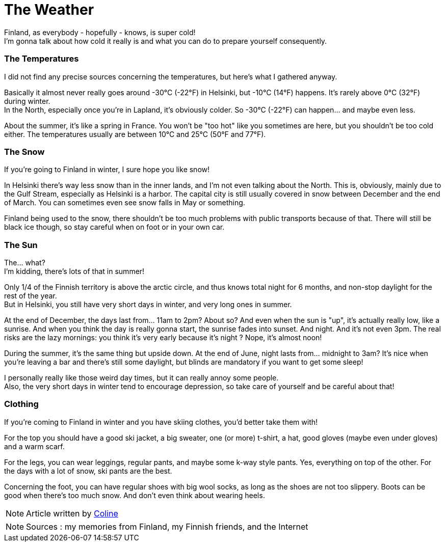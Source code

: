 = The Weather
:hp-tags: everyday life, Coleen's tutorials, weather, clothes, winter
:hp-image: https://TeksInHelsinki.github.com/images/article_covers/3.temps_et_vetements.jpg
:published_at: 2015-08-07

Finland, as everybody - hopefully - knows, is super cold! +
I'm gonna talk about how cold it really is and what you can do to prepare yourself consequently.
 
=== The Temperatures

I did not find any precise sources concerning the temperatures, but here's what I gathered anyway.

Basically it almost never really goes around -30°C (-22°F) in Helsinki, but -10°C (14°F) happens. It's rarely above 0°C (32°F) during winter. +
In the North, especially once you're in Lapland, it's obviously colder. So -30°C (-22°F) can happen... and maybe even less.

About the summer, it's like a spring in France. You won't be "too hot" like you sometimes are here, but you shouldn't be too cold either. The temperatures usually are between 10°C and 25°C (50°F and 77°F).

=== The Snow 

If you're going to Finland in winter, I sure hope you like snow!

In Helsinki there's way less snow than in the inner lands, and I'm not even talking about the North. This is, obviously, mainly due to the Gulf Stream, especially as Helsinki is a harbor. The capital city is still usually covered in snow between December and the end of March. You can sometimes even see snow falls in May or something.

Finland being used to the snow, there shouldn't be too much problems with public transports because of that. There will still be black ice though, so stay careful when on foot or in your own car.
 
=== The Sun

The... what? +
I'm kidding, there's lots of that in summer!

Only 1/4 of the Finnish territory is above the arctic circle, and thus knows total night for 6 months, and non-stop daylight for the rest of the year. +
But in Helsinki, you still have very short days in winter, and very long ones in summer.

At the end of December, the days last from... 11am to 2pm? About so? And even when the sun is "up", it's actually really low, like a sunrise. And when you think the day is really gonna start, the sunrise fades into sunset. And night. And it's not even 3pm. The real risks are the lazy mornings: you think it's very early because it's night ? Nope, it's almost noon!

During the summer, it's the same thing but upside down. At the end of June, night lasts from... midnight to 3am? It's nice when you're leaving a bar and there's still some daylight, but blinds are mandatory if you want to get some sleep!

I personally really like those weird day times, but it can really annoy some people. +
Also, the very short days in winter tend to encourage depression, so take care of yourself and be careful about that!

=== Clothing

If you're coming to Finland in winter and you have skiing clothes, you'd better take them with!

For the top you should have a good ski jacket, a big sweater, one (or more) t-shirt, a hat, good gloves (maybe even under gloves) and a warm scarf.

For the legs, you can wear leggings, regular pants, and maybe some k-way style pants. Yes, everything on top of the other. For the days with a lot of snow, ski pants are the best.

Concerning the foot, you can have regular shoes with big wool socks, as long as the shoes are not too slippery. Boots can be good when there's too much snow. And don't even think about wearing heels.

NOTE: Article written by link:https://github.com/Lokenstein[Coline]

NOTE: Sources : my memories from Finland, my Finnish friends, and the Internet